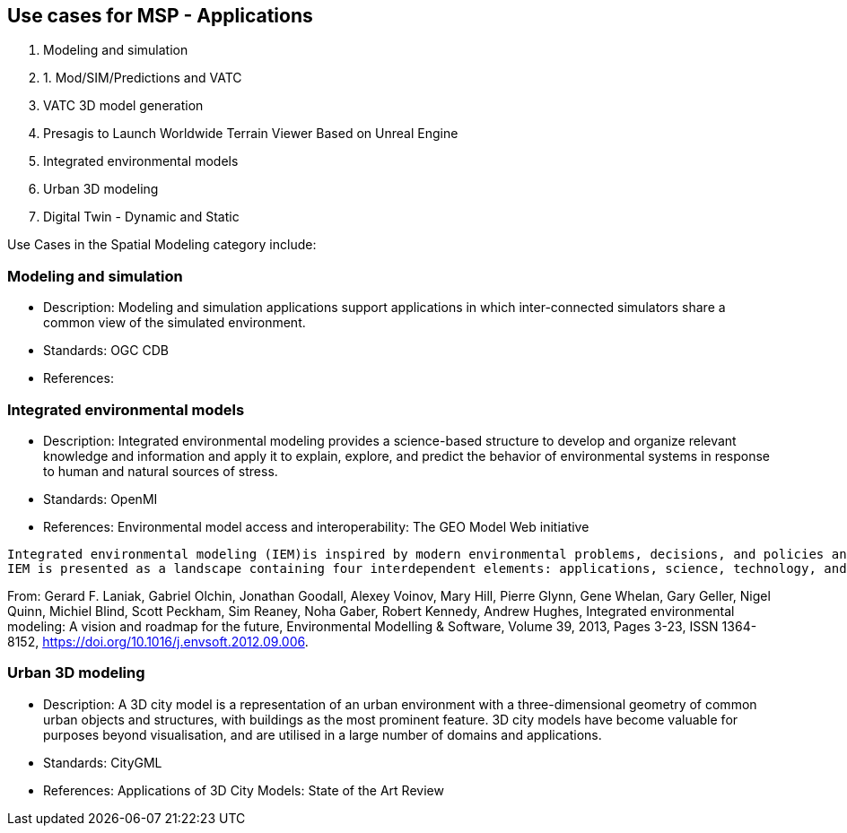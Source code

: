 == Use cases for MSP  - Applications
//write text in as many clauses as necessary. Use one document or many, your choice!

1. Modeling and simulation
  1.     1. Mod/SIM/Predictions and VATC
      2. VATC 3D model generation
      3. Presagis to Launch Worldwide Terrain Viewer Based on Unreal Engine
2. Integrated environmental models
3. Urban 3D modeling
4. Digital Twin - Dynamic and Static

Use Cases in the Spatial Modeling category include:

=== Modeling and simulation

• Description: Modeling and simulation applications support applications in which inter-connected simulators share a common view of the simulated environment.
• Standards: OGC CDB
• References:

=== Integrated environmental models

• Description: Integrated environmental modeling provides a science-based structure to develop and organize relevant knowledge and information and apply it to explain, explore, and predict the behavior of environmental systems in response to human and natural sources of stress.
• Standards: OpenMI
• References: Environmental model access and interoperability: The GEO Model Web initiative

----
Integrated environmental modeling (IEM)is inspired by modern environmental problems, decisions, and policies and enabled by transdisciplinary science and computer capabilities that allow the environment to be considered in a holistic way. The problems are characterized by the extent of the environmental system involved, dynamic and interdependent nature of stressors and their impacts, diversity of stakeholders, and integration of social, economic, and environmental considerations. IEM provides a science-based structure to develop and organize relevant knowledge and information and apply it to explain, explore, and predict the behavior of environmental systems in response to human and natural sources of stress.
IEM is presented as a landscape containing four interdependent elements: applications, science, technology, and community. The elements are described from the perspective of their role in the landscape, current practices, and challenges that must be addressed.
----
From: Gerard F. Laniak, Gabriel Olchin, Jonathan Goodall, Alexey Voinov, Mary Hill, Pierre Glynn, Gene Whelan, Gary Geller, Nigel Quinn, Michiel Blind, Scott Peckham, Sim Reaney, Noha Gaber, Robert Kennedy, Andrew Hughes,
Integrated environmental modeling: A vision and roadmap for the future,
Environmental Modelling & Software, Volume 39, 2013, Pages 3-23, ISSN 1364-8152, https://doi.org/10.1016/j.envsoft.2012.09.006.



=== Urban 3D modeling

• Description: A 3D city model is a representation of an urban environment with a three-dimensional geometry of common urban objects and structures, with buildings as the most prominent feature. 3D city models have become valuable for purposes beyond visualisation, and are utilised in a large number of domains and applications.
• Standards: CityGML
• References: Applications of 3D City Models: State of the Art Review
